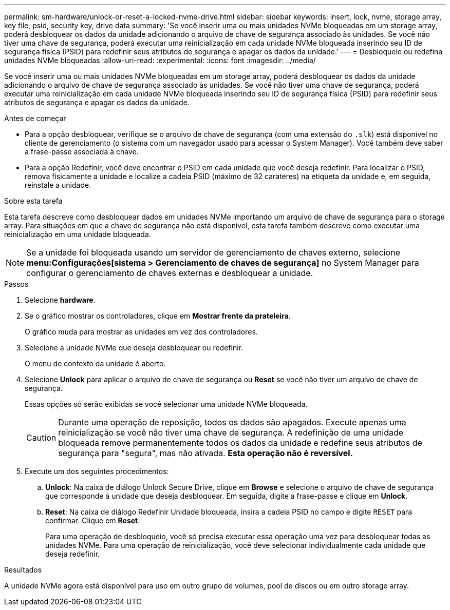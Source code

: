 ---
permalink: sm-hardware/unlock-or-reset-a-locked-nvme-drive.html 
sidebar: sidebar 
keywords: insert, lock, nvme, storage array, key file, psid, security key, drive data 
summary: 'Se você inserir uma ou mais unidades NVMe bloqueadas em um storage array, poderá desbloquear os dados da unidade adicionando o arquivo de chave de segurança associado às unidades. Se você não tiver uma chave de segurança, poderá executar uma reinicialização em cada unidade NVMe bloqueada inserindo seu ID de segurança física (PSID) para redefinir seus atributos de segurança e apagar os dados da unidade.' 
---
= Desbloqueie ou redefina unidades NVMe bloqueadas
:allow-uri-read: 
:experimental: 
:icons: font
:imagesdir: ../media/


[role="lead"]
Se você inserir uma ou mais unidades NVMe bloqueadas em um storage array, poderá desbloquear os dados da unidade adicionando o arquivo de chave de segurança associado às unidades. Se você não tiver uma chave de segurança, poderá executar uma reinicialização em cada unidade NVMe bloqueada inserindo seu ID de segurança física (PSID) para redefinir seus atributos de segurança e apagar os dados da unidade.

.Antes de começar
* Para a opção desbloquear, verifique se o arquivo de chave de segurança (com uma extensão do `.slk`) está disponível no cliente de gerenciamento (o sistema com um navegador usado para acessar o System Manager). Você também deve saber a frase-passe associada à chave.
* Para a opção Redefinir, você deve encontrar o PSID em cada unidade que você deseja redefinir. Para localizar o PSID, remova fisicamente a unidade e localize a cadeia PSID (máximo de 32 carateres) na etiqueta da unidade e, em seguida, reinstale a unidade.


.Sobre esta tarefa
Esta tarefa descreve como desbloquear dados em unidades NVMe importando um arquivo de chave de segurança para o storage array. Para situações em que a chave de segurança não está disponível, esta tarefa também descreve como executar uma reinicialização em uma unidade bloqueada.

[NOTE]
====
Se a unidade foi bloqueada usando um servidor de gerenciamento de chaves externo, selecione *menu:Configurações[sistema > Gerenciamento de chaves de segurança]* no System Manager para configurar o gerenciamento de chaves externas e desbloquear a unidade.

====
.Passos
. Selecione *hardware*.
. Se o gráfico mostrar os controladores, clique em *Mostrar frente da prateleira*.
+
O gráfico muda para mostrar as unidades em vez dos controladores.

. Selecione a unidade NVMe que deseja desbloquear ou redefinir.
+
O menu de contexto da unidade é aberto.

. Selecione *Unlock* para aplicar o arquivo de chave de segurança ou *Reset* se você não tiver um arquivo de chave de segurança.
+
Essas opções só serão exibidas se você selecionar uma unidade NVMe bloqueada.

+
[CAUTION]
====
Durante uma operação de reposição, todos os dados são apagados. Execute apenas uma reinicialização se você não tiver uma chave de segurança. A redefinição de uma unidade bloqueada remove permanentemente todos os dados da unidade e redefine seus atributos de segurança para "segura", mas não ativada. *Esta operação não é reversível.*

====
. Execute um dos seguintes procedimentos:
+
.. *Unlock*: Na caixa de diálogo Unlock Secure Drive, clique em *Browse* e selecione o arquivo de chave de segurança que corresponde à unidade que deseja desbloquear. Em seguida, digite a frase-passe e clique em *Unlock*.
.. *Reset*: Na caixa de diálogo Redefinir Unidade bloqueada, insira a cadeia PSID no campo e digite `RESET` para confirmar. Clique em *Reset*.
+
Para uma operação de desbloqueio, você só precisa executar essa operação uma vez para desbloquear todas as unidades NVMe. Para uma operação de reinicialização, você deve selecionar individualmente cada unidade que deseja redefinir.





.Resultados
A unidade NVMe agora está disponível para uso em outro grupo de volumes, pool de discos ou em outro storage array.
